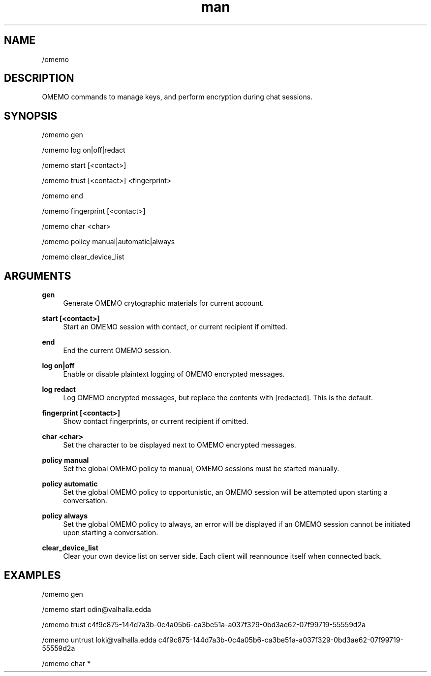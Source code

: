 .TH man 1 "2021-01-09" "0.10.0" "Profanity XMPP client"

.SH NAME
/omemo

.SH DESCRIPTION
OMEMO commands to manage keys, and perform encryption during chat sessions.

.SH SYNOPSIS
/omemo gen

.LP
/omemo log on|off|redact

.LP
/omemo start [<contact>]

.LP
/omemo trust [<contact>] <fingerprint>

.LP
/omemo end

.LP
/omemo fingerprint [<contact>]

.LP
/omemo char <char>

.LP
/omemo policy manual|automatic|always

.LP
/omemo clear_device_list

.LP

.SH ARGUMENTS
.PP
\fBgen\fR
.RS 4
Generate OMEMO crytographic materials for current account.
.RE
.PP
\fBstart [<contact>]\fR
.RS 4
Start an OMEMO session with contact, or current recipient if omitted.
.RE
.PP
\fBend\fR
.RS 4
End the current OMEMO session.
.RE
.PP
\fBlog on|off\fR
.RS 4
Enable or disable plaintext logging of OMEMO encrypted messages.
.RE
.PP
\fBlog redact\fR
.RS 4
Log OMEMO encrypted messages, but replace the contents with [redacted]. This is the default.
.RE
.PP
\fBfingerprint [<contact>]\fR
.RS 4
Show contact fingerprints, or current recipient if omitted.
.RE
.PP
\fBchar <char>\fR
.RS 4
Set the character to be displayed next to OMEMO encrypted messages.
.RE
.PP
\fBpolicy manual\fR
.RS 4
Set the global OMEMO policy to manual, OMEMO sessions must be started manually.
.RE
.PP
\fBpolicy automatic\fR
.RS 4
Set the global OMEMO policy to opportunistic, an OMEMO session will be attempted upon starting a conversation.
.RE
.PP
\fBpolicy always\fR
.RS 4
Set the global OMEMO policy to always, an error will be displayed if an OMEMO session cannot be initiated upon starting a conversation.
.RE
.PP
\fBclear_device_list\fR
.RS 4
Clear your own device list on server side. Each client will reannounce itself when connected back.
.RE

.SH EXAMPLES
/omemo gen

.LP
/omemo start odin@valhalla.edda

.LP
/omemo trust c4f9c875-144d7a3b-0c4a05b6-ca3be51a-a037f329-0bd3ae62-07f99719-55559d2a

.LP
/omemo untrust loki@valhalla.edda c4f9c875-144d7a3b-0c4a05b6-ca3be51a-a037f329-0bd3ae62-07f99719-55559d2a

.LP
/omemo char *

.LP
